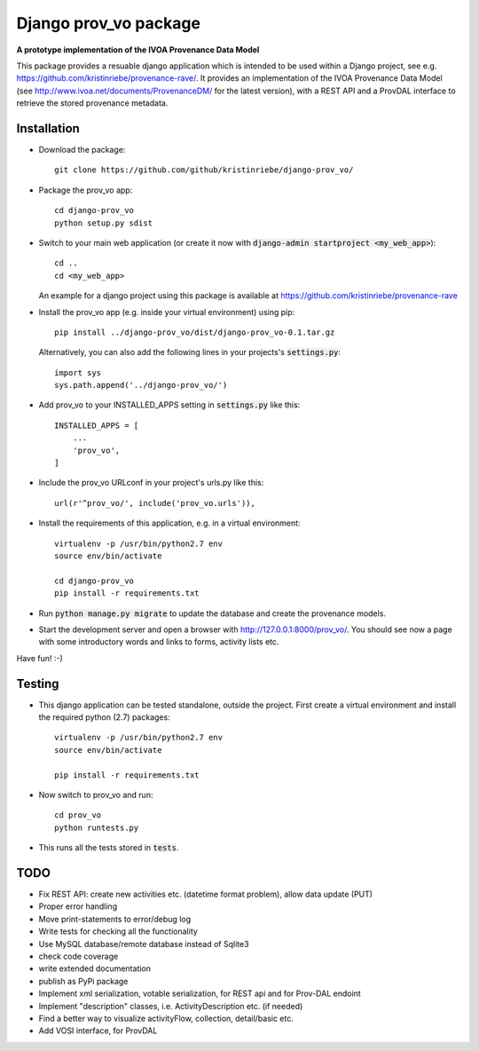 ======================
Django prov_vo package
======================

**A prototype implementation of the IVOA Provenance Data Model**

.. image:: https://travis-ci.org/kristinriebe/django-prov_vo.svg?branch=master
   :alt: Build Status
   :target: https://travis-ci.org/kristinriebe/django-prov_vo

.. image:: https://coveralls.io/repos/github/kristinriebe/django-prov_vo/badge.svg?branch=master
   :alt: Coverage Status
   :target: https://coveralls.io/github/kristinriebe/django-prov_vo?branch=master

This package provides a resuable django application which is intended to be used within a Django project, see e.g. https://github.com/kristinriebe/provenance-rave/. It provides an implementation of the
IVOA Provenance Data Model (see http://www.ivoa.net/documents/ProvenanceDM/ for the latest version), with a REST API and a ProvDAL interface to retrieve the stored provenance metadata.


Installation
------------

* Download the package::

       git clone https://github.com/github/kristinriebe/django-prov_vo/

* Package the prov_vo app::

       cd django-prov_vo
       python setup.py sdist

* Switch to your main web application (or create it now with :code:`django-admin startproject <my_web_app>`)::

    cd ..
    cd <my_web_app>

  An example for a django project using this package is available at https://github.com/kristinriebe/provenance-rave

* Install the prov_vo app (e.g. inside your virtual environment) using pip::

    pip install ../django-prov_vo/dist/django-prov_vo-0.1.tar.gz

  Alternatively, you can also add the following lines in your projects's :code:`settings.py`::

    import sys
    sys.path.append('../django-prov_vo/')


* Add prov_vo to your INSTALLED_APPS setting in :code:`settings.py` like this::

    INSTALLED_APPS = [
        ...
        'prov_vo',
    ]

* Include the prov_vo URLconf in your project's urls.py like this::

    url(r'^prov_vo/', include('prov_vo.urls')),

* Install the requirements of this application, e.g. in a virtual environment::

    virtualenv -p /usr/bin/python2.7 env
    source env/bin/activate

    cd django-prov_vo
    pip install -r requirements.txt

* Run :code:`python manage.py migrate` to update the database and create the provenance models.

* Start the development server and open a browser with http://127.0.0.1:8000/prov_vo/. You should see now a page with some introductory words and links to forms, activity lists etc.

Have fun! :-)


Testing
-----------

* This django application can be tested standalone, outside the project. First create a virtual environment and install the required python (2.7) packages::

    virtualenv -p /usr/bin/python2.7 env
    source env/bin/activate

    pip install -r requirements.txt

* Now switch to prov_vo and run::

    cd prov_vo
    python runtests.py

* This runs all the tests stored in :code:`tests`.


TODO
----

* Fix REST API: create new activities etc. (datetime format problem), allow data update (PUT)

* Proper error handling
* Move print-statements to error/debug log
* Write tests for checking all the functionality
* Use MySQL database/remote database instead of Sqlite3
* check code coverage
* write extended documentation
* publish as PyPi package

* Implement xml serialization, votable serialization, for REST api and for Prov-DAL endoint
* Implement "description" classes, i.e. ActivityDescription etc. (if needed)
* Find a better way to visualize activityFlow, collection, detail/basic etc.
* Add VOSI interface, for ProvDAL
